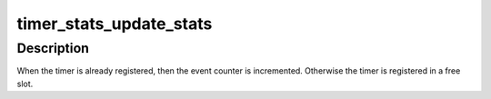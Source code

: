 .. -*- coding: utf-8; mode: rst -*-
.. src-file: kernel/time/timer_stats.c

.. _`timer_stats_update_stats`:

timer_stats_update_stats
========================

.. c:function:: void timer_stats_update_stats(void *timer, pid_t pid, void *startf, void *timerf, char *comm, u32 tflags)

    Update the statistics for a timer.

    :param void \*timer:
        pointer to either a timer_list or a hrtimer

    :param pid_t pid:
        the pid of the task which set up the timer

    :param void \*startf:
        pointer to the function which did the timer setup

    :param void \*timerf:
        pointer to the timer callback function of the timer

    :param char \*comm:
        name of the process which set up the timer

    :param u32 tflags:
        The flags field of the timer

.. _`timer_stats_update_stats.description`:

Description
-----------

When the timer is already registered, then the event counter is
incremented. Otherwise the timer is registered in a free slot.

.. This file was automatic generated / don't edit.


